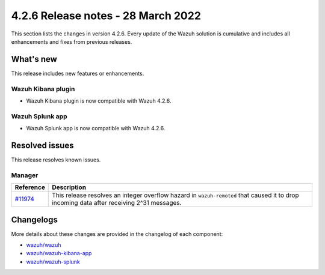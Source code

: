 .. meta::
      :description: Wazuh 4.2.6 has been released. Check out our release notes to discover the changes and additions of this release.

.. _release_4_2_6:

4.2.6 Release notes - 28 March 2022
===================================

This section lists the changes in version 4.2.6. Every update of the Wazuh solution is cumulative and includes all enhancements and fixes from previous releases.

What's new
----------

This release includes new features or enhancements.

Wazuh Kibana plugin
^^^^^^^^^^^^^^^^^^^

- Wazuh Kibana plugin is now compatible with Wazuh 4.2.6.

Wazuh Splunk app
^^^^^^^^^^^^^^^^

- Wazuh Splunk app is now compatible with Wazuh 4.2.6.



Resolved issues
---------------

This release resolves known issues. 

Manager
^^^^^^^

==============================================================    =============
Reference                                                         Description
==============================================================    =============
`#11974 <https://github.com/wazuh/wazuh/pull/11974>`_             This release resolves an integer overflow hazard in ``wazuh-remoted`` that caused it to drop incoming data after receiving 2^31 messages.
==============================================================    =============


Changelogs
----------

More details about these changes are provided in the changelog of each component:

- `wazuh/wazuh <https://github.com/wazuh/wazuh/blob/v4.2.6/CHANGELOG.md>`_
- `wazuh/wazuh-kibana-app <https://github.com/wazuh/wazuh-kibana-app/blob/v4.2.6-7.10.2/CHANGELOG.md>`_
- `wazuh/wazuh-splunk <https://github.com/wazuh/wazuh-splunk/blob/v4.2.6-8.2.2/CHANGELOG.md>`_
